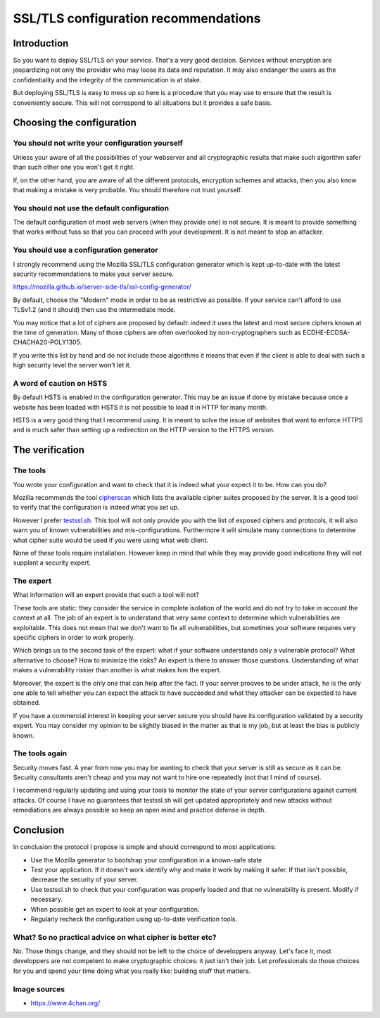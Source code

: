 =====================================
SSL/TLS configuration recommendations
=====================================

Introduction
============

So you want to deploy SSL/TLS on your service. That's a very good decision.
Services without encryption are jeopardizing not only the provider who may loose
its data and reputation. It may also endanger the users as the confidentiality
and the integrity of the communication is at stake.

But deploying SSL/TLS is easy to mess up so here is a procedure that you may use
to ensure that the result is conveniently secure. This will not correspond to
all situations but it provides a safe basis.

Choosing the configuration
==========================

You should not write your configuration yourself
------------------------------------------------

Unless your aware of all the possibilities of your webserver and
all cryptographic results that make such algorithm safer than such other one you
won't get it right.

If, on the other hand, you are aware of all the different protocols, encryption
schemes and attacks, then you also know that making a mistake is very probable.
You should therefore not trust yourself.

You should not use the default configuration
--------------------------------------------

The default configuration of most web servers (when they provide one) is not
secure. It is meant to provide something that works without fuss so that you can
proceed with your development. It is not meant to stop an attacker.

.. image:: ../image/kagami-hiiragi-nope-nope.png
    :width: 50%

You should use a configuration generator
----------------------------------------

I strongly recommend using the Mozilla SSL/TLS configuration generator which is
kept up-to-date with the latest security recommendations to make your server
secure.

https://mozilla.github.io/server-side-tls/ssl-config-generator/

By default, choose the "Modern" mode in order to be as restrictive as possible.
If your service can't afford to use TLSv1.2 (and it should) then use the
intermediate mode.

You may notice that a lot of ciphers are proposed by default: indeed it uses the
latest and most secure ciphers known at the time of generation. Many of those
ciphers are often overlooked by non-cryptographers such as
ECDHE-ECDSA-CHACHA20-POLY1305.

If you write this list by hand and do not include those algorithms it means that
even if the client is able to deal with such a high security level the server
won't let it.

A word of caution on HSTS
-------------------------

By default HSTS is enabled in the configuration generator. This may be an issue
if done by mistake because once a website has been loaded with HSTS it is not
possible to load it in HTTP for many month.

HSTS is a very good thing that I recommend using. It is meant to solve the issue
of websites that want to enforce HTTPS and is much safer than setting up a
redirection on the HTTP version to the HTTPS version.

The verification
================

The tools
---------

You wrote your configuration and want to check that it is indeed what your
expect it to be. How can you do?

Mozilla recommends the tool `cipherscan`_ which lists the available cipher
suites proposed by the server. It is a good tool to verify that the
configuration is indeed what you set up.

.. _cipherscan: https://github.com/mozilla/cipherscan

However I prefer `testssl.sh`_. This tool will not only provide you with
the list of exposed ciphers and protocols, it will also warn you of known
vulnerabilities and mis-configurations. Furthermore it will simulate many
connections to determine what cipher suite would be used if you were using what
web client.

.. _testssl.sh: https://testssl.sh/

None of these tools require installation. However keep in mind that while they
may provide good indications they will not supplant a security expert.

The expert
----------

What information will an expert provide that such a tool will not?

These tools are static: they consider the service in complete isolation of the
world and do not try to take in account the context at all. The job of an expert
is to understand that very same context to determine which vulnerabilities are
exploitable. This does not mean that we don't want to fix all vulnerabilities,
but sometimes your software requires very specific ciphers in order to work
properly.

Which brings us to the second task of the expert: what if your software
understands only a vulnerable protocol? What alternative to choose? How to
minimize the risks? An expert is there to answer those questions. Understanding
of what makes a vulnerability riskier than another is what makes him the expert.

Moreover, the expert is the only one that can help after the fact. If your
server prooves to be under attack, he is the only one able to tell whether you
can expect the attack to have succeeded and what they attacker can be expected
to have obtained.

If you have a commercial interest in keeping your server secure you should have
its configuration validated by a security expert. You may consider my opinion to
be slightly biased in the matter as that is my job, but at least the bias is
publicly known.

.. image:: ../image/mayoi-hachikuji-yeees.png
    :width: 50%

The tools again
---------------

Security moves fast. A year from now you may be wanting to check that your
server is still as secure as it can be. Security consultants aren't cheap and
you may not want to hire one repeatedly (not that I mind of course).

I recommend regularly updating and using your tools to monitor the state of your
server configurations against current attacks. Of course I have no guarantees
that testssl.sh will get updated appropriately and new attacks without
remediations are always possible so keep an open mind and practice defense in
depth.

Conclusion
==========

In conclusion the protocol I propose is simple and should correspond to most
applications:

- Use the Mozilla generator to bootstrap your configuration in a known-safe
  state

- Test your application. If it doesn't work identify why and make it work by
  making it safer. If that isn't possible, decrease the security of your server.

- Use testssl.sh to check that your configuration was properly loaded and that
  no vulnerability is present. Modify if necessary.

- When possible get an expert to look at your configuration.

- Regularly recheck the configuration using up-to-date verification tools.

What? So no practical advice on what cipher is better etc?
----------------------------------------------------------

No. Those things change, and they should not be left to the choice of
developpers anyway. Let's face it, most developpers are not competent to make
cryptographic choices: it just isn't their job. Let professionals do those
choices for you and spend your time doing what you really like: building
stuff that matters.

Image sources
-------------

- https://www.4chan.org/
